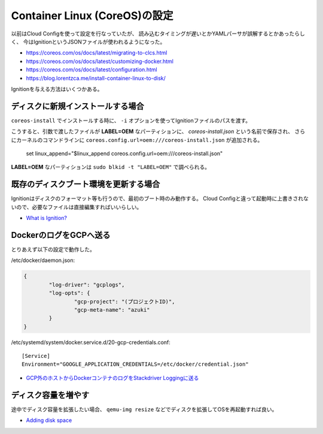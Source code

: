 Container Linux (CoreOS)の設定
==============================

.. highlight:: console

以前はCloud Configを使って設定を行なっていたが、
読み込むタイミングが遅いとかYAMLパーサが誤解するとかあったらしく、
今はIgnitionというJSONファイルが使われるようになった。

* https://coreos.com/os/docs/latest/migrating-to-clcs.html
* https://coreos.com/os/docs/latest/customizing-docker.html
* https://coreos.com/os/docs/latest/configuration.html
* https://blog.lorentzca.me/install-container-linux-to-disk/

Ignitionを与える方法はいくつかある。

ディスクに新規インストールする場合
----------------------------------

``coreos-install`` でインストールする時に、
``-i`` オプションを使ってIgnitionファイルのパスを渡す。

こうすると、引数で渡したファイルが **LABEL=OEM** なパーティションに、
*coreos-install.json* という名前で保存され、
さらにカーネルのコマンドラインに ``coreos.config.url=oem:///coreos-install.json`` が追加される。

	set linux_append="$linux_append coreos.config.url=oem:///coreos-install.json"

**LABEL=OEM** なパーティションは ``sudo blkid -t "LABEL=OEM"`` で調べられる。

既存のディスクブート環境を更新する場合
--------------------------------------

Ignitionはディスクのフォーマット等も行うので、最初のブート時のみ動作する。
Cloud Configと違って起動時に上書きされないので、必要なファイルは直接編集すればいいらしい。

* `What is Ignition? <https://coreos.com/ignition/docs/latest/what-is-ignition.html>`_

DockerのログをGCPへ送る
-----------------------

とりあえず以下の設定で動作した。

/etc/docker/daemon.json:

.. code-block:: json

	{
		"log-driver": "gcplogs",
		"log-opts": {
			"gcp-project": "(プロジェクトID)",
			"gcp-meta-name": "azuki"
		}
	}

/etc/systemd/system/docker.service.d/20-gcp-credentials.conf::

	[Service]
	Environment="GOOGLE_APPLICATION_CREDENTIALS=/etc/docker/credential.json"

* `GCP外のホストからDockerコンテナのログをStackdriver Loggingに送る <https://www.xmisao.com/2017/04/23/send-docker-container-logs-to-stackdriver-logging-from-the-outside-of-gcp.html>`_

ディスク容量を増やす
--------------------

途中でディスク容量を拡張したい場合、
``qemu-img resize`` などでディスクを拡張してOSを再起動すれば良い。

* `Adding disk space <https://coreos.com/os/docs/latest/adding-disk-space.html>`_
